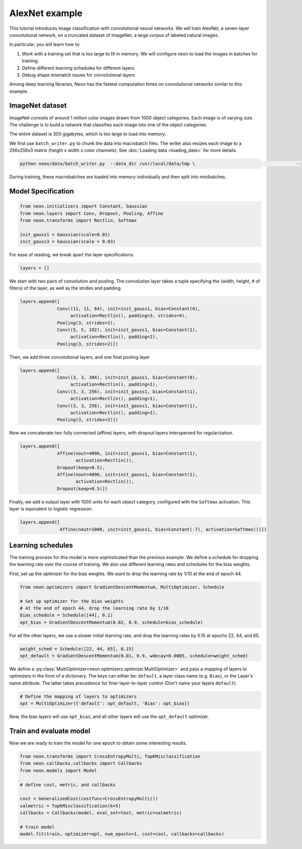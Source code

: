 AlexNet example
===============

This tutorial introduces image classification with convolutional neural
networks. We will train AlexNet, a seven-layer convolutional network, on
a truncated dataset of ImageNet, a large corpus of labeled natural
images.

In particular, you will learn how to:

1. Work with a training set that is too large to fit in memory. We will configure neon to load the images in batches for training.
2. Define different learning schedules for different layers
3. Debug shape mismatch issues for convolutional layers

Among deep learning libraries, Neon has the fastest computation times on
convolutional networks similar to this example.

ImageNet dataset
----------------

ImageNet consists of around 1 million color images drawn from 1000
object categories. Each image is of varying size. The challenge is to
build a network that classifies each image into one of the object
categories.

The entire dataset is 300 gigabytes, which is too large to load into
memory.

We first use ``batch_writer.py`` to chunk the data into macrobatch
files. The writer also resizes each image to a 256x256x3 matrix (height
x width x color channels). See :doc:`Loading data <loading_data>` for
more details.

.. code-block:: bash

    python neon/data/batch_writer.py  --data_dir /usr/local/data/tmp \                                      --image_dir /usr/local/data/I1K/imagenet_orig \ --set_type i1k

During training, these macrobatches are loaded into memory individually
and then split into minibatches.

Model Specification
-------------------

.. code-block:: python

    from neon.initializers import Constant, Gaussian
    from neon.layers import Conv, Dropout, Pooling, Affine
    from neon.transforms import Rectlin, Softmax

    init_gauss1 = Gaussian(scale=0.01)
    init_gauss3 = Gaussian(scale = 0.03)

For ease of reading, we break apart the layer specifications.

.. code-block:: python

    layers = []

We start with two pairs of convolution and pooling. The convolution
layer takes a tuple specifying the (width, height, # of filters) of the
layer, as well as the strides and padding.

.. code-block:: python

    layers.append([
                  Conv((11, 11, 64), init=init_gauss1, bias=Constant(0),
                       activation=Rectlin(), padding=3, strides=4),
                  Pooling(3, strides=2),
                  Conv((5, 5, 192), init=init_gauss1, bias=Constant(1),
                       activation=Rectlin(), padding=2),
                  Pooling(3, strides=2)])

Then, we add three convolutional layers, and one final pooling layer

.. code-block:: python

    layers.append([
                  Conv((3, 3, 384), init=init_gauss1, bias=Constant(0),
                       activation=Rectlin(), padding=1),
                  Conv((3, 3, 256), init=init_gauss1, bias=Constant(1),
                       activation=Rectlin(), padding=1),
                  Conv((3, 3, 256), init=init_gauss1, bias=Constant(1),
                       activation=Rectlin(), padding=1),
                  Pooling(3, strides=2)])

Now we concatenate two fully connected (affine) layers, with dropout
layers interspersed for regularization.

.. code-block:: python

    layers.append([
                  Affine(nout=4096, init=init_gauss1, bias=Constant(1),
                         activation=Rectlin()),
                  Dropout(keep=0.5),
                  Affine(nout=4096, init=init_gauss1, bias=Constant(1),
                         activation=Rectlin()),
                  Dropout(keep=0.5)])

Finally, we add a output layer with 1000 units for each object category,
configured with the ``Softmax`` activation. This layer is equivalent to
logistic regression.

.. code-block:: python

    layers.append([
                   Affine(nout=1000, init=init_gauss1, bias=Constant(-7), activation=Softmax())])


Learning schedules
------------------

The training process for this model is more sophisticated than the
previous example. We define a schedule for dropping the learning rate
over the course of training. We also use different learning rates and
schedules for the bias weights.

First, set up the optimizer for the bias weights. We want to drop the
learning rate by 1/10 at the end of epoch 44.

.. code-block:: python

    from neon.optimizers import GradientDescentMomentum, MultiOptimizer, Schedule

    # Set up optimizer for the bias weights
    # At the end of epoch 44, drop the learning rate by 1/10
    bias_schedule = Schedule([44], 0.1)
    opt_bias = GradientDescentMomentum(0.02, 0.9, schedule=bias_schedule)

For all the other layers, we use a slower initial learning rate, and
drop the learning rates by 0.15 at epochs 22, 44, and 65.

.. code-block:: python

    weight_sched = Schedule([22, 44, 65], 0.15)
    opt_default = GradientDescentMomentum(0.01, 0.9, wdecay=0.0005, schedule=weight_sched)

We define a :py:class:`MultiOptimizer<neon.optimizers.optimizer.MultiOptimizer>` and pass a mapping of layers to optimizers in the form of a dictionary. The keys can either be: ``default``, a layer class name (e.g. ``Bias``), or the Layer's name attribute. The latter takes precedence for finer layer-to-layer control (Don't name your layers ``default``).

.. code-block:: python

    # Define the mapping of layers to optimizers
    opt = MultiOptimizer({'default': opt_default, 'Bias': opt_bias})

Now, the bias layers will use ``opt_bias``, and all other layers will
use the ``opt_default`` optimizer.

Train and evaluate model
------------------------

Now we are ready to train the model for one epoch to obtain some
interesting results.

.. code-block:: python

    from neon.transforms import CrossEntropyMulti, TopKMisclassification
    from neon.callbacks.callbacks import Callbacks
    from neon.models import Model

    # define cost, metric, and callbacks

    cost = GeneralizedCost(costfunc=CrossEntropyMulti())
    valmetric = TopKMisclassification(k=5)
    callbacks = Callbacks(model, eval_set=test, metric=valmetric)

    # train model
    model.fit(train, optimizer=opt, num_epochs=1, cost=cost, callbacks=callbacks)
